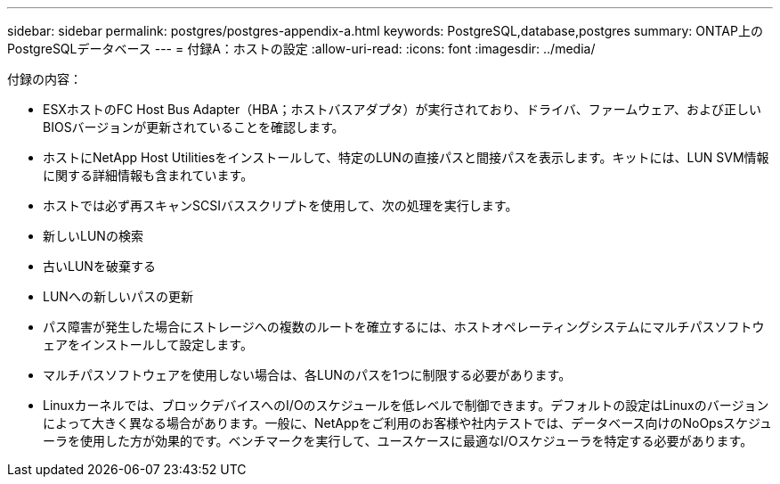 ---
sidebar: sidebar 
permalink: postgres/postgres-appendix-a.html 
keywords: PostgreSQL,database,postgres 
summary: ONTAP上のPostgreSQLデータベース 
---
= 付録A：ホストの設定
:allow-uri-read: 
:icons: font
:imagesdir: ../media/


[role="lead"]
付録の内容：

* ESXホストのFC Host Bus Adapter（HBA；ホストバスアダプタ）が実行されており、ドライバ、ファームウェア、および正しいBIOSバージョンが更新されていることを確認します。
* ホストにNetApp Host Utilitiesをインストールして、特定のLUNの直接パスと間接パスを表示します。キットには、LUN SVM情報に関する詳細情報も含まれています。
* ホストでは必ず再スキャンSCSIバススクリプトを使用して、次の処理を実行します。
* 新しいLUNの検索
* 古いLUNを破棄する
* LUNへの新しいパスの更新
* パス障害が発生した場合にストレージへの複数のルートを確立するには、ホストオペレーティングシステムにマルチパスソフトウェアをインストールして設定します。
* マルチパスソフトウェアを使用しない場合は、各LUNのパスを1つに制限する必要があります。
* Linuxカーネルでは、ブロックデバイスへのI/Oのスケジュールを低レベルで制御できます。デフォルトの設定はLinuxのバージョンによって大きく異なる場合があります。一般に、NetAppをご利用のお客様や社内テストでは、データベース向けのNoOpsスケジューラを使用した方が効果的です。ベンチマークを実行して、ユースケースに最適なI/Oスケジューラを特定する必要があります。

